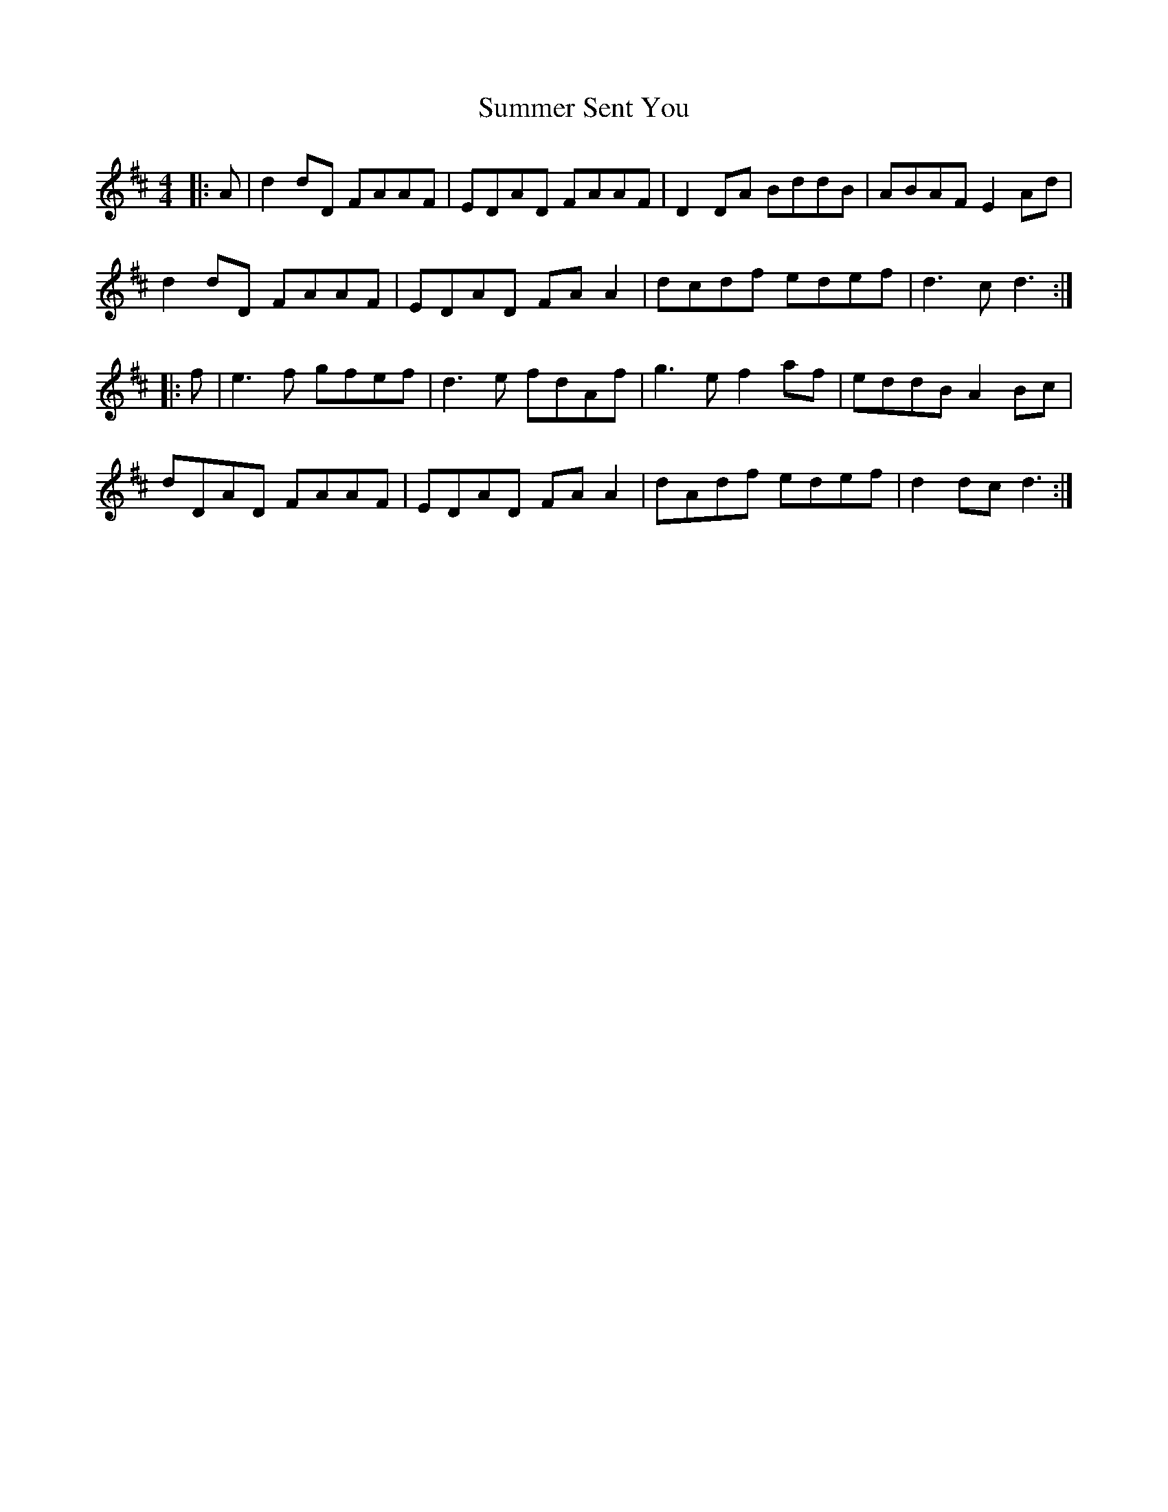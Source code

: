 X: 38835
T: Summer Sent You
R: reel
M: 4/4
K: Dmajor
|:A|d2 dD FAAF|EDAD FAAF|D2 DA BddB|ABAF E2 Ad|
d2 dD FAAF|EDAD FA A2|dcdf edef|d3c d3:|
|:f|e3f gfef|d3e fdAf|g3e f2 af|eddB A2 Bc|
dDAD FAAF|EDAD FA A2|dAdf edef|d2 dc d3:|

